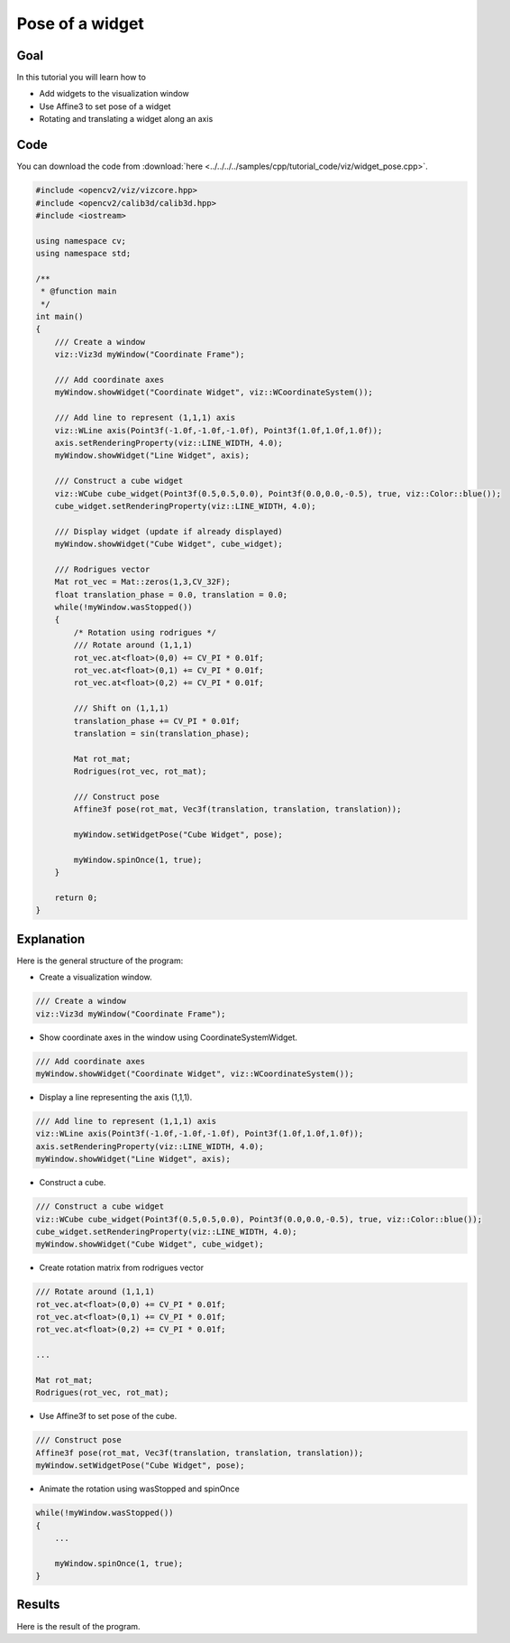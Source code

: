 .. _widget_pose:

Pose of a widget
****************

Goal
====

In this tutorial you will learn how to

.. container:: enumeratevisibleitemswithsquare

  * Add widgets to the visualization window
  * Use Affine3 to set pose of a widget
  * Rotating and translating a widget along an axis

Code
====

You can download the code from :download:`here <../../../../samples/cpp/tutorial_code/viz/widget_pose.cpp>`.

.. code-block:: cpp

    #include <opencv2/viz/vizcore.hpp>
    #include <opencv2/calib3d/calib3d.hpp>
    #include <iostream>

    using namespace cv;
    using namespace std;

    /**
     * @function main
     */
    int main()
    {
        /// Create a window
        viz::Viz3d myWindow("Coordinate Frame");

        /// Add coordinate axes
        myWindow.showWidget("Coordinate Widget", viz::WCoordinateSystem());

        /// Add line to represent (1,1,1) axis
        viz::WLine axis(Point3f(-1.0f,-1.0f,-1.0f), Point3f(1.0f,1.0f,1.0f));
        axis.setRenderingProperty(viz::LINE_WIDTH, 4.0);
        myWindow.showWidget("Line Widget", axis);

        /// Construct a cube widget
        viz::WCube cube_widget(Point3f(0.5,0.5,0.0), Point3f(0.0,0.0,-0.5), true, viz::Color::blue());
        cube_widget.setRenderingProperty(viz::LINE_WIDTH, 4.0);

        /// Display widget (update if already displayed)
        myWindow.showWidget("Cube Widget", cube_widget);

        /// Rodrigues vector
        Mat rot_vec = Mat::zeros(1,3,CV_32F);
        float translation_phase = 0.0, translation = 0.0;
        while(!myWindow.wasStopped())
        {
            /* Rotation using rodrigues */
            /// Rotate around (1,1,1)
            rot_vec.at<float>(0,0) += CV_PI * 0.01f;
            rot_vec.at<float>(0,1) += CV_PI * 0.01f;
            rot_vec.at<float>(0,2) += CV_PI * 0.01f;

            /// Shift on (1,1,1)
            translation_phase += CV_PI * 0.01f;
            translation = sin(translation_phase);

            Mat rot_mat;
            Rodrigues(rot_vec, rot_mat);

            /// Construct pose
            Affine3f pose(rot_mat, Vec3f(translation, translation, translation));

            myWindow.setWidgetPose("Cube Widget", pose);

            myWindow.spinOnce(1, true);
        }

        return 0;
    }

Explanation
===========

Here is the general structure of the program:

* Create a visualization window.

.. code-block:: cpp

    /// Create a window
    viz::Viz3d myWindow("Coordinate Frame");

* Show coordinate axes in the window using CoordinateSystemWidget.

.. code-block:: cpp

    /// Add coordinate axes
    myWindow.showWidget("Coordinate Widget", viz::WCoordinateSystem());

* Display a line representing the axis (1,1,1).

.. code-block:: cpp

    /// Add line to represent (1,1,1) axis
    viz::WLine axis(Point3f(-1.0f,-1.0f,-1.0f), Point3f(1.0f,1.0f,1.0f));
    axis.setRenderingProperty(viz::LINE_WIDTH, 4.0);
    myWindow.showWidget("Line Widget", axis);

* Construct a cube.

.. code-block:: cpp

    /// Construct a cube widget
    viz::WCube cube_widget(Point3f(0.5,0.5,0.0), Point3f(0.0,0.0,-0.5), true, viz::Color::blue());
    cube_widget.setRenderingProperty(viz::LINE_WIDTH, 4.0);
    myWindow.showWidget("Cube Widget", cube_widget);

* Create rotation matrix from rodrigues vector

.. code-block:: cpp

    /// Rotate around (1,1,1)
    rot_vec.at<float>(0,0) += CV_PI * 0.01f;
    rot_vec.at<float>(0,1) += CV_PI * 0.01f;
    rot_vec.at<float>(0,2) += CV_PI * 0.01f;

    ...

    Mat rot_mat;
    Rodrigues(rot_vec, rot_mat);

* Use Affine3f to set pose of the cube.

.. code-block:: cpp

    /// Construct pose
    Affine3f pose(rot_mat, Vec3f(translation, translation, translation));
    myWindow.setWidgetPose("Cube Widget", pose);

* Animate the rotation using wasStopped and spinOnce

.. code-block:: cpp

    while(!myWindow.wasStopped())
    {
        ...

        myWindow.spinOnce(1, true);
    }

Results
=======

Here is the result of the program.

.. raw:: html

  <div align="center">
  <iframe width="420" height="315" src="https://www.youtube.com/embed/22HKMN657U0" frameborder="0" allowfullscreen></iframe>
  </div>
